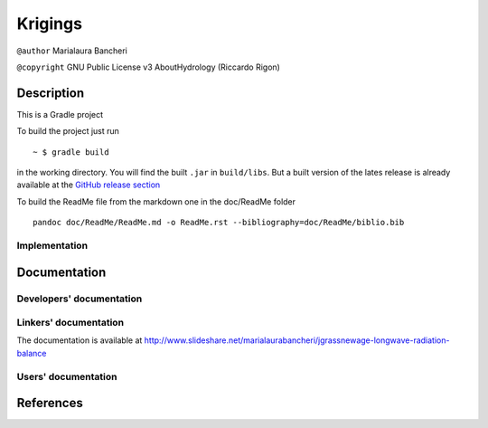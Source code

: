 Krigings
========

``@author`` Marialaura Bancheri

``@copyright`` GNU Public License v3 AboutHydrology (Riccardo Rigon)

Description
-----------

This is a Gradle project |Gradle logo|

To build the project just run

::

    ~ $ gradle build

in the working directory. You will find the built ``.jar`` in
``build/libs``. But a built version of the lates release is already
available at the `GitHub release
section <https://github.com/geoframecomponents/LongWaveRadiationBalance/releases>`__

To build the ReadMe file from the markdown one in the doc/ReadMe folder

::

    pandoc doc/ReadMe/ReadMe.md -o ReadMe.rst --bibliography=doc/ReadMe/biblio.bib

Implementation
~~~~~~~~~~~~~~

Documentation
-------------

Developers' documentation
~~~~~~~~~~~~~~~~~~~~~~~~~

Linkers' documentation
~~~~~~~~~~~~~~~~~~~~~~

The documentation is available at
http://www.slideshare.net/marialaurabancheri/jgrassnewage-longwave-radiation-balance

Users' documentation
~~~~~~~~~~~~~~~~~~~~

References
----------

.. |Gradle logo| image:: doc/ReadMe/gradle.png


